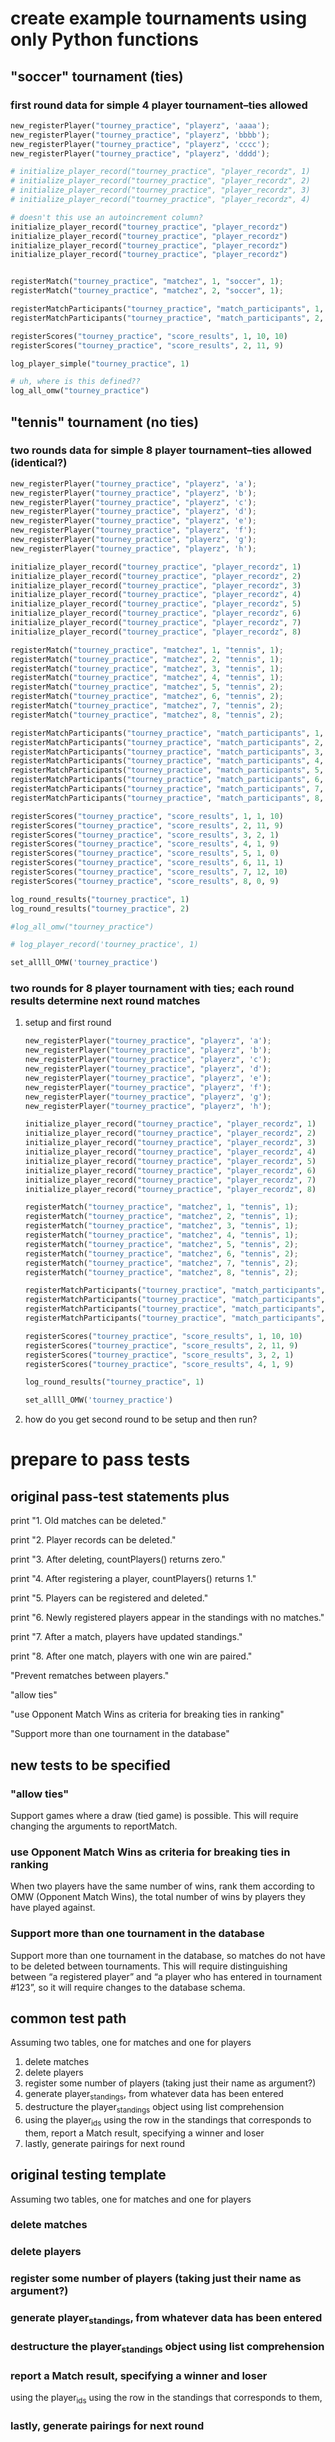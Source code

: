 #+STARTUP: indent
* create example tournaments using only Python functions
  :PROPERTIES:
  :ID:       236D906F-20D1-499B-9E78-BD524C05A5D0
  :END:
** "soccer" tournament (ties)
*** first round data for simple 4 player tournament--ties allowed
#+BEGIN_SRC python :session *Python* :results output :tangle yes
new_registerPlayer("tourney_practice", "playerz", 'aaaa');
new_registerPlayer("tourney_practice", "playerz", 'bbbb');
new_registerPlayer("tourney_practice", "playerz", 'cccc');
new_registerPlayer("tourney_practice", "playerz", 'dddd');

# initialize_player_record("tourney_practice", "player_recordz", 1)
# initialize_player_record("tourney_practice", "player_recordz", 2)
# initialize_player_record("tourney_practice", "player_recordz", 3)
# initialize_player_record("tourney_practice", "player_recordz", 4)

# doesn't this use an autoincrement column?
initialize_player_record("tourney_practice", "player_recordz")
initialize_player_record("tourney_practice", "player_recordz")
initialize_player_record("tourney_practice", "player_recordz")
initialize_player_record("tourney_practice", "player_recordz")


registerMatch("tourney_practice", "matchez", 1, "soccer", 1);
registerMatch("tourney_practice", "matchez", 2, "soccer", 1);

registerMatchParticipants("tourney_practice", "match_participants", 1, 1, 2)
registerMatchParticipants("tourney_practice", "match_participants", 2, 3, 4)

registerScores("tourney_practice", "score_results", 1, 10, 10)
registerScores("tourney_practice", "score_results", 2, 11, 9)

log_player_simple("tourney_practice", 1)

# uh, where is this defined??
log_all_omw("tourney_practice")
#+END_SRC

#+RESULTS:
#+begin_example

>>> >>> >>> >>> >>> >>> >>> Traceback (most recent call last):
  File "<ipython-input-196-1dffedaff7bf>", line 1, in <module>
    initialize_player_record("tourney_practice", "player_recordz")
TypeError: initialize_player_record() takes exactly 3 arguments (2 given)

> <ipython-input-196-1dffedaff7bf>(1)<module>()
----> 1 initialize_player_record("tourney_practice", "player_recordz")
*** TypeError: initialize_player_record() takes exactly 3 arguments (2 given)
*** TypeError: initialize_player_record() takes exactly 3 arguments (2 given)
*** TypeError: initialize_player_record() takes exactly 3 arguments (2 given)
*** TypeError: initialize_player_record() takes exactly 3 arguments (2 given)
*** TypeError: initialize_player_record() takes exactly 3 arguments (2 given)
*** IntegrityError: duplicate key value violates unique constraint "matchez_pkey"
DETAIL:  Key (match_id)=(2) already exists.
*** SyntaxError: unexpected EOF while parsing (<stdin>, line 1)
*** NameError: name 'log_all_omw' is not defined
*** NameError: name 'log_all_omw' is not defined
*** NameError: name 'log_all_omw' is not defined
*** NameError: name 'log_all_omw' is not defined
#+end_example

** "tennis" tournament (no ties)
*** two rounds data for simple 8 player tournament--ties allowed (identical?)
#+BEGIN_SRC python :session *Python* :results output :tangle yes
new_registerPlayer("tourney_practice", "playerz", 'a');
new_registerPlayer("tourney_practice", "playerz", 'b');
new_registerPlayer("tourney_practice", "playerz", 'c');
new_registerPlayer("tourney_practice", "playerz", 'd');
new_registerPlayer("tourney_practice", "playerz", 'e');
new_registerPlayer("tourney_practice", "playerz", 'f');
new_registerPlayer("tourney_practice", "playerz", 'g');
new_registerPlayer("tourney_practice", "playerz", 'h');

initialize_player_record("tourney_practice", "player_recordz", 1)
initialize_player_record("tourney_practice", "player_recordz", 2)
initialize_player_record("tourney_practice", "player_recordz", 3)
initialize_player_record("tourney_practice", "player_recordz", 4)
initialize_player_record("tourney_practice", "player_recordz", 5)
initialize_player_record("tourney_practice", "player_recordz", 6)
initialize_player_record("tourney_practice", "player_recordz", 7)
initialize_player_record("tourney_practice", "player_recordz", 8)

registerMatch("tourney_practice", "matchez", 1, "tennis", 1);
registerMatch("tourney_practice", "matchez", 2, "tennis", 1);
registerMatch("tourney_practice", "matchez", 3, "tennis", 1);
registerMatch("tourney_practice", "matchez", 4, "tennis", 1);
registerMatch("tourney_practice", "matchez", 5, "tennis", 2);
registerMatch("tourney_practice", "matchez", 6, "tennis", 2);
registerMatch("tourney_practice", "matchez", 7, "tennis", 2);
registerMatch("tourney_practice", "matchez", 8, "tennis", 2);

registerMatchParticipants("tourney_practice", "match_participants", 1, 1, 2)
registerMatchParticipants("tourney_practice", "match_participants", 2, 3, 4)
registerMatchParticipants("tourney_practice", "match_participants", 3, 5, 6)
registerMatchParticipants("tourney_practice", "match_participants", 4, 7, 8)
registerMatchParticipants("tourney_practice", "match_participants", 5, 1, 3)
registerMatchParticipants("tourney_practice", "match_participants", 6, 2, 4)
registerMatchParticipants("tourney_practice", "match_participants", 7, 5, 7)
registerMatchParticipants("tourney_practice", "match_participants", 8, 6, 8)

registerScores("tourney_practice", "score_results", 1, 1, 10)
registerScores("tourney_practice", "score_results", 2, 11, 9)
registerScores("tourney_practice", "score_results", 3, 2, 1)
registerScores("tourney_practice", "score_results", 4, 1, 9)
registerScores("tourney_practice", "score_results", 5, 1, 0)
registerScores("tourney_practice", "score_results", 6, 11, 1)
registerScores("tourney_practice", "score_results", 7, 12, 10)
registerScores("tourney_practice", "score_results", 8, 0, 9)

log_round_results("tourney_practice", 1)
log_round_results("tourney_practice", 2)

#log_all_omw("tourney_practice")
#+END_SRC

#+RESULTS:

#+BEGIN_SRC python :session *Python* :results output :tangle yes
# log_player_record('tourney_practice', 1)

set_allll_OMW('tourney_practice')
#+END_SRC

#+RESULTS:
: 
: >>> done

*** two rounds for 8 player tournament with ties; each round results determine next round matches
**** setup and first round
#+BEGIN_SRC python :session *Python* :results output :tangle yes
new_registerPlayer("tourney_practice", "playerz", 'a');
new_registerPlayer("tourney_practice", "playerz", 'b');
new_registerPlayer("tourney_practice", "playerz", 'c');
new_registerPlayer("tourney_practice", "playerz", 'd');
new_registerPlayer("tourney_practice", "playerz", 'e');
new_registerPlayer("tourney_practice", "playerz", 'f');
new_registerPlayer("tourney_practice", "playerz", 'g');
new_registerPlayer("tourney_practice", "playerz", 'h');

initialize_player_record("tourney_practice", "player_recordz", 1)
initialize_player_record("tourney_practice", "player_recordz", 2)
initialize_player_record("tourney_practice", "player_recordz", 3)
initialize_player_record("tourney_practice", "player_recordz", 4)
initialize_player_record("tourney_practice", "player_recordz", 5)
initialize_player_record("tourney_practice", "player_recordz", 6)
initialize_player_record("tourney_practice", "player_recordz", 7)
initialize_player_record("tourney_practice", "player_recordz", 8)

registerMatch("tourney_practice", "matchez", 1, "tennis", 1);
registerMatch("tourney_practice", "matchez", 2, "tennis", 1);
registerMatch("tourney_practice", "matchez", 3, "tennis", 1);
registerMatch("tourney_practice", "matchez", 4, "tennis", 1);
registerMatch("tourney_practice", "matchez", 5, "tennis", 2);
registerMatch("tourney_practice", "matchez", 6, "tennis", 2);
registerMatch("tourney_practice", "matchez", 7, "tennis", 2);
registerMatch("tourney_practice", "matchez", 8, "tennis", 2);

registerMatchParticipants("tourney_practice", "match_participants", 1, 1, 2)
registerMatchParticipants("tourney_practice", "match_participants", 2, 3, 4)
registerMatchParticipants("tourney_practice", "match_participants", 3, 5, 6)
registerMatchParticipants("tourney_practice", "match_participants", 4, 7, 8)

registerScores("tourney_practice", "score_results", 1, 10, 10)
registerScores("tourney_practice", "score_results", 2, 11, 9)
registerScores("tourney_practice", "score_results", 3, 2, 1)
registerScores("tourney_practice", "score_results", 4, 1, 9)

log_round_results("tourney_practice", 1)

set_allll_OMW('tourney_practice')
#+END_SRC

**** how do you get second round to be setup and then run?

* prepare to pass tests
** original pass-test statements plus
print "1. Old matches can be deleted."

print "2. Player records can be deleted."

print "3. After deleting, countPlayers() returns zero."

print "4. After registering a player, countPlayers() returns 1."

print "5. Players can be registered and deleted."

print "6. Newly registered players appear in the standings with no matches."

print "7. After a match, players have updated standings."

print "8. After one match, players with one win are paired."

"Prevent rematches between players."

"allow ties"

"use Opponent Match Wins as criteria for breaking ties in ranking"

"Support more than one tournament in the database"

** new tests to be specified
*** "allow ties"
 Support games where a draw (tied game) is possible. This will require
 changing the arguments to reportMatch.
*** use Opponent Match Wins as criteria for breaking ties in ranking
 When two players have the same number of wins, rank them according to
 OMW (Opponent Match Wins), the total number of wins by players they
 have played against.

*** Support more than one tournament in the database
 Support more than one tournament in the database, so matches do not
 have to be deleted between tournaments. This will require
 distinguishing between “a registered player” and “a player who has
 entered in tournament #123”, so it will require changes to the
 database schema.

** common test path
Assuming two tables, one for matches and one for players
1. delete matches
2. delete players
3. register some number of players (taking just their name as
   argument?)
4. generate player_standings, from whatever data has been entered
5. destructure the player_standings object using list comprehension
6. using the player_ids using the row in the standings that
   corresponds to them, report a Match result, specifying a winner and loser
7. lastly, generate pairings for next round
** original testing template
Assuming two tables, one for matches and one for players

*** delete matches
*** delete players
*** register some number of players (taking just their name as argument?)
*** generate player_standings, from whatever data has been entered
*** destructure the player_standings object using list comprehension
*** report a Match result, specifying a winner and loser
using the player_ids using the row in the standings that corresponds to them, 
*** lastly, generate pairings for next round

** simple modified testing template
Assuming two tables, one for matches and one for players

*** delete matches
*** delete players
*** register some number of players

will need to add what tournament they are registering for
**** countPlayers function returns an aggregation
*** generate player_standings, from whatever data has been entered
will need to use multiple criteria to generate a valid ordering
**** player_standings returns rows
what should be the information contained in the row?
#+BEGIN_SRC python :session *Python* :results output :tangle yes
standings = playerStandings()
[(id1, name1, wins1, matches1), (id2, name2, wins2, matches2)] = standings
#+END_SRC
*** destructure the player_standings object to verify results
**** 
#+BEGIN_SRC python :session *Python* :results output :tangle yes
standings = playerStandings()
[id1, id2, id3, id4] = [row[0] for row in standings]
#+END_SRC
** more complex modifications to tests
*** report a Match result

will need to account for tied scores
using the player_ids using the row in the standings that corresponds to them
*** lastly, generate pairings for next round
#+BEGIN_SRC python :session *Python* :results output :tangle yes
pairings = swissPairings()
[(pid1, pname1, pid2, pname2), (pid3, pname3, pid4, pname4)] = pairings

correct_pairs = set([frozenset([id1, id3]), frozenset([id2, id4])])
actual_pairs = set([frozenset([pid1, pid2]), frozenset([pid3, pid4])])
#+END_SRC
* overview of tables and views
** all tables
#+RESULTS:
|  match_id | tournament_name |      round |       |        |     |
|-----------+-----------------+------------+-------+--------+-----|
|         1 |          tennis |          1 |       |        |     |
|         2 |          tennis |          1 |       |        |     |
|         3 |          tennis |          1 |       |        |     |
|         4 |          tennis |          1 |       |        |     |
|         5 |          tennis |          2 |       |        |     |
|         6 |          tennis |          2 |       |        |     |
|         7 |          tennis |          2 |       |        |     |
|         8 |          tennis |          2 |       |        |     |
| player_id |     player_name |            |       |        |     |
|         1 |               a |            |       |        |     |
|         2 |               b |            |       |        |     |
|         3 |               c |            |       |        |     |
|         4 |               d |            |       |        |     |
|         5 |               e |            |       |        |     |
|         6 |               f |            |       |        |     |
|         7 |               g |            |       |        |     |
|         8 |               h |            |       |        |     |
|  match_id |            home |       away |       |        |     |
|         1 |               1 |          2 |       |        |     |
|         2 |               3 |          4 |       |        |     |
|         3 |               5 |          6 |       |        |     |
|         4 |               7 |          8 |       |        |     |
|         5 |               1 |          3 |       |        |     |
|         6 |               2 |          4 |       |        |     |
|         7 |               5 |          7 |       |        |     |
|         8 |               6 |          8 |       |        |     |
|  match_id |      home_score | away_score |       |        |     |
|         1 |               1 |         10 |       |        |     |
|         2 |              11 |          9 |       |        |     |
|         3 |               2 |          1 |       |        |     |
|         4 |               1 |          9 |       |        |     |
|         5 |               1 |          0 |       |        |     |
|         6 |              11 |          1 |       |        |     |
|         7 |              12 |         10 |       |        |     |
|         8 |               0 |          9 |       |        |     |
| player_id |            wins |     losses | draws | points | omw |
|         6 |               0 |          2 |     0 |      0 |  12 |
|         1 |               1 |          1 |     0 |      3 |   9 |
|         5 |               2 |          0 |     0 |      6 |   0 |
|         2 |               2 |          0 |     0 |      6 |   3 |
|         7 |               0 |          2 |     0 |      0 |  12 |
|         3 |               1 |          1 |     0 |      3 |   3 |
|         4 |               0 |          2 |     0 |      0 |   9 |
|         8 |               2 |          0 |     0 |      6 |   0 |
** match view
#+BEGIN_SRC sql :engine postgresql :database tourney_practice
select * from tournament_matches;
#+END_SRC

#+RESULTS:
| match_id | tournament_name | round | home | away | home_score | away_score |
|----------+-----------------+-------+------+------+------------+------------|
|        1 | tennis          |     1 |    1 |    2 |          1 |         10 |
|        2 | tennis          |     1 |    3 |    4 |         11 |          9 |
|        3 | tennis          |     1 |    5 |    6 |          2 |          1 |
|        4 | tennis          |     1 |    7 |    8 |          1 |          9 |
|        5 | tennis          |     2 |    1 |    3 |          1 |          0 |
|        6 | tennis          |     2 |    2 |    4 |         11 |          1 |
|        7 | tennis          |     2 |    5 |    7 |         12 |         10 |
|        8 | tennis          |     2 |    6 |    8 |          0 |          9 |
** player views
#+BEGIN_SRC sql :engine postgresql :database tourney_practice
select * from player_recordz 
ORDER BY points DESC, omw DESC ;
#+END_SRC

#+RESULTS:
| player_id | wins | losses | draws | points | omw |
|-----------+------+--------+-------+--------+-----|
|         2 |    2 |      0 |     0 |      6 |   3 |
|         8 |    2 |      0 |     0 |      6 |   0 |
|         5 |    2 |      0 |     0 |      6 |   0 |
|         1 |    1 |      1 |     0 |      3 |   9 |
|         3 |    1 |      1 |     0 |      3 |   3 |
|         7 |    0 |      2 |     0 |      0 |  12 |
|         6 |    0 |      2 |     0 |      0 |  12 |
|         4 |    0 |      2 |     0 |      0 |   9 |

#+BEGIN_SRC sql :engine postgresql :database tourney_practice
select * from player_tables
ORDER BY points DESC, omw DESC ;
#+END_SRC

#+RESULTS:
| player_id | player_name | wins | losses | draws | points | omw |
|-----------+-------------+------+--------+-------+--------+-----|
|         2 | b           |    2 |      0 |     0 |      6 |   3 |
|         8 | h           |    2 |      0 |     0 |      6 |   0 |
|         5 | e           |    2 |      0 |     0 |      6 |   0 |
|         1 | a           |    1 |      1 |     0 |      3 |   9 |
|         3 | c           |    1 |      1 |     0 |      3 |   3 |
|         7 | g           |    0 |      2 |     0 |      0 |  12 |
|         6 | f           |    0 |      2 |     0 |      0 |  12 |
|         4 | d           |    0 |      2 |     0 |      0 |   9 |
